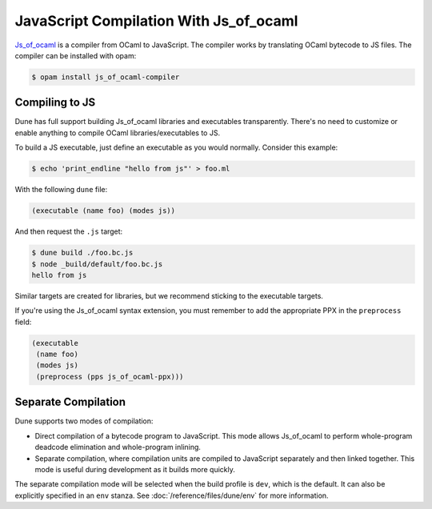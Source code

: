 .. _jsoo:

#########################################
 JavaScript Compilation With Js_of_ocaml
#########################################

..
   TODO(diataxis)

   This is an how-to guide.

Js_of_ocaml_ is a compiler from OCaml to JavaScript. The compiler works
by translating OCaml bytecode to JS files. The compiler can be installed
with opam:

.. code:: console

   $ opam install js_of_ocaml-compiler

*****************
 Compiling to JS
*****************

Dune has full support building Js_of_ocaml libraries and executables
transparently. There's no need to customize or enable anything to
compile OCaml libraries/executables to JS.

To build a JS executable, just define an executable as you would
normally. Consider this example:

.. code:: console

   $ echo 'print_endline "hello from js"' > foo.ml

With the following ``dune`` file:

.. code:: dune

   (executable (name foo) (modes js))

And then request the ``.js`` target:

.. code:: console

   $ dune build ./foo.bc.js
   $ node _build/default/foo.bc.js
   hello from js

Similar targets are created for libraries, but we recommend sticking to
the executable targets.

If you're using the Js_of_ocaml syntax extension, you must remember to
add the appropriate PPX in the ``preprocess`` field:

.. code:: dune

   (executable
    (name foo)
    (modes js)
    (preprocess (pps js_of_ocaml-ppx)))

**********************
 Separate Compilation
**********************

Dune supports two modes of compilation:

-  Direct compilation of a bytecode program to JavaScript. This mode
   allows Js_of_ocaml to perform whole-program deadcode elimination and
   whole-program inlining.

-  Separate compilation, where compilation units are compiled to
   JavaScript separately and then linked together. This mode is useful
   during development as it builds more quickly.

The separate compilation mode will be selected when the build profile is
``dev``, which is the default. It can also be explicitly specified in an
``env`` stanza. See :doc:`/reference/files/dune/env` for more
information.

.. _js_of_ocaml: http://ocsigen.org/js_of_ocaml/
